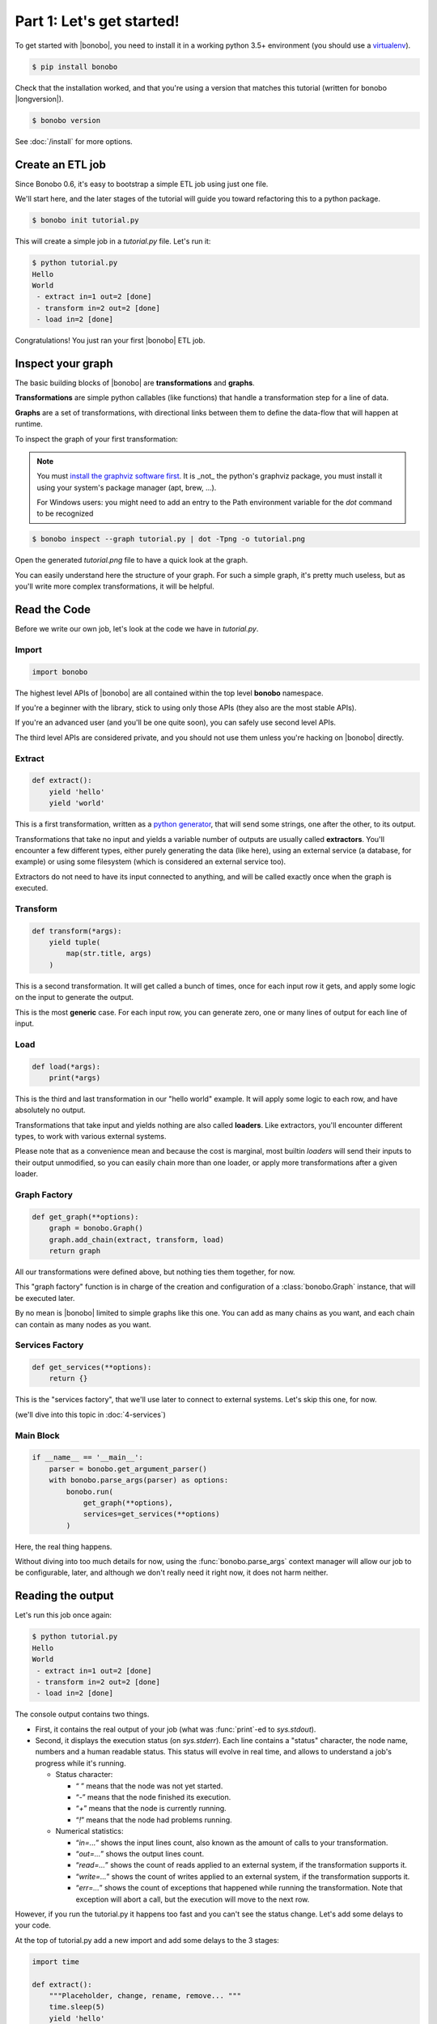 Part 1: Let's get started!
==========================

To get started with |bonobo|, you need to install it in a working python 3.5+ environment (you should use a
`virtualenv <https://virtualenv.pypa.io/>`_).

.. code-block:: shell-session

    $ pip install bonobo

Check that the installation worked, and that you're using a version that matches this tutorial (written for bonobo
|longversion|).

.. code-block:: shell-session

    $ bonobo version

See :doc:`/install` for more options.


Create an ETL job
:::::::::::::::::

Since Bonobo 0.6, it's easy to bootstrap a simple ETL job using just one file.

We'll start here, and the later stages of the tutorial will guide you toward refactoring this to a python package.

.. code-block:: shell-session

    $ bonobo init tutorial.py

This will create a simple job in a `tutorial.py` file. Let's run it:

.. code-block:: shell-session

    $ python tutorial.py
    Hello
    World
     - extract in=1 out=2 [done]
     - transform in=2 out=2 [done]
     - load in=2 [done]

Congratulations! You just ran your first |bonobo| ETL job.


Inspect your graph
::::::::::::::::::

The basic building blocks of |bonobo| are **transformations** and **graphs**.

**Transformations** are simple python callables (like functions) that handle a transformation step for a line of data.

**Graphs** are a set of transformations, with directional links between them to define the data-flow that will happen
at runtime.

To inspect the graph of your first transformation:

.. note::

    You must `install the graphviz software first <https://www.graphviz.org/download/>`_. It is _not_ the python's graphviz
    package, you must install it using your system's package manager (apt, brew, ...).
    
    For Windows users: you might need to add an entry to the Path environment variable for the `dot` command to be             recognized

.. code-block:: shell-session

    $ bonobo inspect --graph tutorial.py | dot -Tpng -o tutorial.png

Open the generated `tutorial.png` file to have a quick look at the graph.

.. graphviz::

    digraph {
      rankdir = LR;
      "BEGIN" [shape="point"];
      "BEGIN" -> {0 [label="extract"]};
      {0 [label="extract"]} -> {1 [label="transform"]};
      {1 [label="transform"]} -> {2 [label="load"]};
    }

You can easily understand here the structure of your graph. For such a simple graph, it's pretty much useless, but as
you'll write more complex transformations, it will be helpful.


Read the Code
:::::::::::::

Before we write our own job, let's look at the code we have in `tutorial.py`.


Import
------

.. code-block:: python

    import bonobo


The highest level APIs of |bonobo| are all contained within the top level **bonobo** namespace.

If you're a beginner with the library, stick to using only those APIs (they also are the most stable APIs).

If you're an advanced user (and you'll be one quite soon), you can safely use second level APIs.

The third level APIs are considered private, and you should not use them unless you're hacking on |bonobo| directly.


Extract
-------

.. code-block:: python

    def extract():
        yield 'hello'
        yield 'world'

This is a first transformation, written as a `python generator <https://docs.python.org/3/glossary.html#term-generator>`_, that will send some strings, one after the other, to its
output.

Transformations that take no input and yields a variable number of outputs are usually called **extractors**. You'll
encounter a few different types, either purely generating the data (like here), using an external service (a
database, for example) or using some filesystem (which is considered an external service too).

Extractors do not need to have its input connected to anything, and will be called exactly once when the graph is
executed.


Transform
---------

.. code-block:: python

    def transform(*args):
        yield tuple(
            map(str.title, args)
        )

This is a second transformation. It will get called a bunch of times, once for each input row it gets, and apply some
logic on the input to generate the output.

This is the most **generic** case. For each input row, you can generate zero, one or many lines of output for each line
of input.


Load
----

.. code-block:: python

    def load(*args):
        print(*args)

This is the third and last transformation in our "hello world" example. It will apply some logic to each row, and have
absolutely no output.

Transformations that take input and yields nothing are also called **loaders**. Like extractors, you'll encounter
different types, to work with various external systems.

Please note that as a convenience mean and because the cost is marginal, most builtin `loaders` will send their
inputs to their output unmodified, so you can easily chain more than one loader, or apply more transformations after a
given loader.


Graph Factory
-------------

.. code-block:: python

    def get_graph(**options):
        graph = bonobo.Graph()
        graph.add_chain(extract, transform, load)
        return graph

All our transformations were defined above, but nothing ties them together, for now.

This "graph factory" function is in charge of the creation and configuration of a :class:`bonobo.Graph` instance, that
will be executed later.

By no mean is |bonobo| limited to simple graphs like this one. You can add as many chains as you want, and each chain
can contain as many nodes as you want.


Services Factory
----------------

.. code-block:: python

    def get_services(**options):
        return {}

This is the "services factory", that we'll use later to connect to external systems. Let's skip this one, for now.

(we'll dive into this topic in :doc:`4-services`)


Main Block
----------

.. code-block:: python

    if __name__ == '__main__':
        parser = bonobo.get_argument_parser()
        with bonobo.parse_args(parser) as options:
            bonobo.run(
                get_graph(**options),
                services=get_services(**options)
            )

Here, the real thing happens.

Without diving into too much details for now, using the :func:`bonobo.parse_args` context manager will allow our job to
be configurable, later, and although we don't really need it right now, it does not harm neither.

Reading the output
::::::::::::::::::

Let's run this job once again:

.. code-block:: shell-session

    $ python tutorial.py
    Hello
    World
     - extract in=1 out=2 [done]
     - transform in=2 out=2 [done]
     - load in=2 [done]

The console output contains two things.

* First, it contains the real output of your job (what was :func:`print`-ed to `sys.stdout`).
* Second, it displays the execution status (on `sys.stderr`). Each line contains a "status" character, the node name,
  numbers and a human readable status. This status will evolve in real time, and allows to understand a job's progress
  while it's running.

  * Status character:

    * “ ” means that the node was not yet started.
    * “`-`” means that the node finished its execution.
    * “`+`” means that the node is currently running.
    * “`!`” means that the node had problems running.

  * Numerical statistics:

    * “`in=...`” shows the input lines count, also known as the amount of calls to your transformation.
    * “`out=...`” shows the output lines count.
    * “`read=...`” shows the count of reads applied to an external system, if the transformation supports it.
    * “`write=...`” shows the count of writes applied to an external system, if the transformation supports it.
    * “`err=...`” shows the count of exceptions that happened while running the transformation. Note that exception will abort
      a call, but the execution will move to the next row.


However, if you run the tutorial.py it happens too fast and you can't see the status change. Let's add some delays to your code.

At the top of tutorial.py add a new import and add some delays to the 3 stages:

.. code-block:: python

    import time

    def extract():
        """Placeholder, change, rename, remove... """
        time.sleep(5)
        yield 'hello'
        time.sleep(5)
        yield 'world'


    def transform(*args):
        """Placeholder, change, rename, remove... """
        time.sleep(5)
        yield tuple(
            map(str.title, args)
        )


    def load(*args):
        """Placeholder, change, rename, remove... """
        time.sleep(5)
        print(*args)

Now run tutorial.py again, and you can see the status change during the process.

Wrap up
:::::::

That's all for this first step.

You now know:

* How to create a new job (using a single file).
* How to inspect the content of a job.
* What should go in a job file.
* How to execute a job file.
* How to read the console output.

It's now time to jump to :doc:`2-jobs`.

